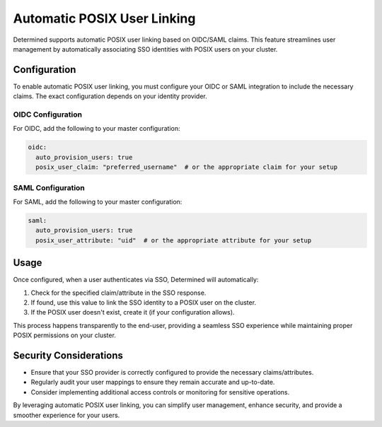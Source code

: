 .. _auto-posix:

##############################
 Automatic POSIX User Linking
##############################

Determined supports automatic POSIX user linking based on OIDC/SAML claims. This feature streamlines
user management by automatically associating SSO identities with POSIX users on your cluster.

***************
 Configuration
***************

To enable automatic POSIX user linking, you must configure your OIDC or SAML integration to include
the necessary claims. The exact configuration depends on your identity provider.

OIDC Configuration
==================

For OIDC, add the following to your master configuration:

.. code:: yaml

   oidc:
     auto_provision_users: true
     posix_user_claim: "preferred_username"  # or the appropriate claim for your setup

SAML Configuration
==================

For SAML, add the following to your master configuration:

.. code:: yaml

   saml:
     auto_provision_users: true
     posix_user_attribute: "uid"  # or the appropriate attribute for your setup

*******
 Usage
*******

Once configured, when a user authenticates via SSO, Determined will automatically:

#. Check for the specified claim/attribute in the SSO response.
#. If found, use this value to link the SSO identity to a POSIX user on the cluster.
#. If the POSIX user doesn't exist, create it (if your configuration allows).

This process happens transparently to the end-user, providing a seamless SSO experience while
maintaining proper POSIX permissions on your cluster.

*************************
 Security Considerations
*************************

-  Ensure that your SSO provider is correctly configured to provide the necessary claims/attributes.
-  Regularly audit your user mappings to ensure they remain accurate and up-to-date.
-  Consider implementing additional access controls or monitoring for sensitive operations.

By leveraging automatic POSIX user linking, you can simplify user management, enhance security, and
provide a smoother experience for your users.
